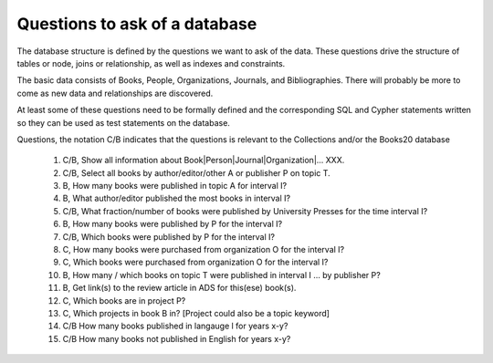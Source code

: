 Questions to ask of a database
******************************

The database structure is defined by the questions we want to ask
of the data.  These questions drive the structure of tables or node,
joins or relationship, as well as indexes and constraints.

The basic data consists of Books, People, Organizations, Journals,
and Bibliographies.  There will probably be more to come as
new data and relationships are discovered.

At least some of these questions need to be formally defined and the
corresponding SQL and Cypher statements written so they can be used
as test statements on the database.

Questions, the notation C/B indicates that the questions is
relevant to the Collections and/or the Books20 database
  #. C/B, Show all information about Book|Person|Journal|Organization|... XXX.

  #. C/B, Select all books by author/editor/other A or publisher P
     on topic T.

  #. B, How many books were published in topic A for interval I?

  #. B, What author/editor published the most books in interval I?

  #. C/B, What fraction/number of books were published by University Presses
     for the time interval I?

  #. B, How many books were published by P for the interval I?
  #. C/B, Which books were published by P for the interval I?

  #. C, How many books were purchased from organization O for the interval I?
  #. C, Which books were purchased from organization O for the interval I?

  #. B, How many / which books on topic T were published in interval I ...
     by publisher P?

  #. B, Get link(s) to the review article in ADS for this(ese) book(s).

  #. C, Which books are in project P?

  #. C, Which projects in book B in?  [Project could also be a topic keyword]

  #. C/B How many books published in langauge l for years x-y?

  #. C/B How many books not published in English for years x-y?

